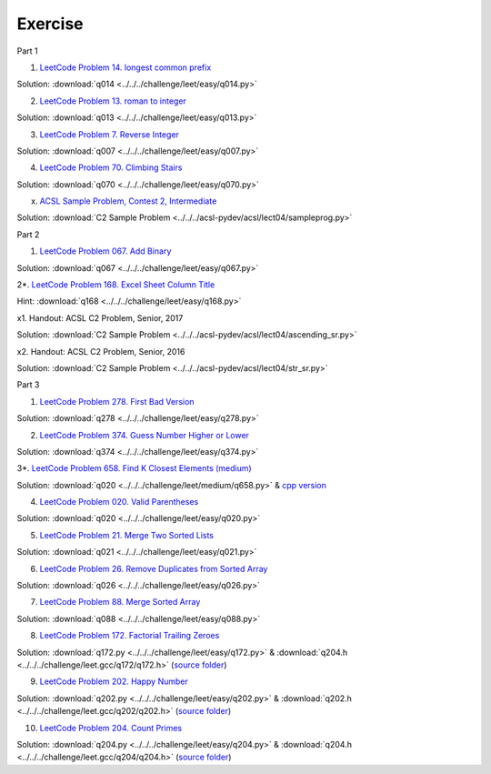 Exercise
========

Part 1

1. `LeetCode Problem 14. longest common prefix <https://leetcode.com/problems/longest-common-prefix/>`_

Solution: :download:`q014 <../../../challenge/leet/easy/q014.py>`

2. `LeetCode Problem 13. roman to integer <https://leetcode.com/problems/roman-to-integer/>`_

Solution: :download:`q013 <../../../challenge/leet/easy/q013.py>`

3. `LeetCode Problem 7. Reverse Integer <https://leetcode.com/problems/reverse-integer/>`_

Solution: :download:`q007 <../../../challenge/leet/easy/q007.py>`

4. `LeetCode Problem 70. Climbing Stairs <https://leetcode.com/problems/climbing-stairs/>`_

Solution: :download:`q070 <../../../challenge/leet/easy/q070.py>`

x. `ACSL Sample Problem, Contest 2, Intermediate <http://www.datafiles.acsl.org/samples/contest2/c2-int-prog.pdf>`_

Solution: :download:`C2 Sample Problem <../../../acsl-pydev/acsl/lect04/sampleprog.py>`

Part 2

1. `LeetCode Problem 067. Add Binary <https://leetcode.com/problems/add-binary/>`_

Solution: :download:`q067 <../../../challenge/leet/easy/q067.py>`

2*. `LeetCode Problem 168. Excel Sheet Column Title <https://leetcode.com/problems/excel-sheet-column-title/>`_

Hint: :download:`q168 <../../../challenge/leet/easy/q168.py>`

x1. Handout: ACSL C2 Problem, Senior, 2017

Solution: :download:`C2 Sample Problem <../../../acsl-pydev/acsl/lect04/ascending_sr.py>`

x2. Handout: ACSL C2 Problem, Senior, 2016

Solution: :download:`C2 Sample Problem <../../../acsl-pydev/acsl/lect04/str_sr.py>`

Part 3

1. `LeetCode Problem 278. First Bad Version <https://leetcode.com/problems/first-bad-version/>`_

Solution: :download:`q278 <../../../challenge/leet/easy/q278.py>`

2. `LeetCode Problem 374. Guess Number Higher or Lower <https://leetcode.com/problems/guess-number-higher-or-lower/>`_

Solution: :download:`q374 <../../../challenge/leet/easy/q374.py>`

3*. `LeetCode Problem 658. Find K Closest Elements (medium) <https://leetcode.com/problems/find-k-closest-elements/>`_

Solution: :download:`q020 <../../../challenge/leet/medium/q658.py>` &
`cpp version <https://github.com/odys-z/hello/tree/master/challenge/leet.gcc/q658/q658>`_

4. `LeetCode Problem 020. Valid Parentheses <https://leetcode.com/problems/valid-parentheses/>`_

Solution: :download:`q020 <../../../challenge/leet/easy/q020.py>`

5. `LeetCode Problem 21. Merge Two Sorted Lists <https://leetcode.com/problems/merge-two-sorted-lists/>`_

Solution: :download:`q021 <../../../challenge/leet/easy/q021.py>`

6. `LeetCode Problem 26. Remove Duplicates from Sorted Array <https://leetcode.com/problems/remove-duplicates-from-sorted-array/>`_

Solution: :download:`q026 <../../../challenge/leet/easy/q026.py>`

7. `LeetCode Problem 88. Merge Sorted Array <https://leetcode.com/problems/merge-sorted-array/>`_

Solution: :download:`q088 <../../../challenge/leet/easy/q088.py>`

8. `LeetCode Problem 172. Factorial Trailing Zeroes <https://leetcode.com/problems/factorial-trailing-zeroes/>`_

Solution: :download:`q172.py <../../../challenge/leet/easy/q172.py>` &
:download:`q204.h <../../../challenge/leet.gcc/q172/q172.h>`
(`source folder <https://github.com/odys-z/hello/tree/master/challenge/leet.gcc/q172>`_)

9. `LeetCode Problem 202. Happy Number <https://leetcode.com/problems/happy-number/>`_

Solution: :download:`q202.py <../../../challenge/leet/easy/q202.py>` &
:download:`q202.h <../../../challenge/leet.gcc/q202/q202.h>`
(`source folder <https://github.com/odys-z/hello/tree/master/challenge/leet.gcc/q202>`_)

10. `LeetCode Problem 204. Count Primes <https://leetcode.com/problems/count-primes/>`_

Solution: :download:`q204.py <../../../challenge/leet/easy/q204.py>` &
:download:`q204.h <../../../challenge/leet.gcc/q204/q204.h>`
(`source folder <https://github.com/odys-z/hello/tree/master/challenge/leet.gcc/q204>`_)
